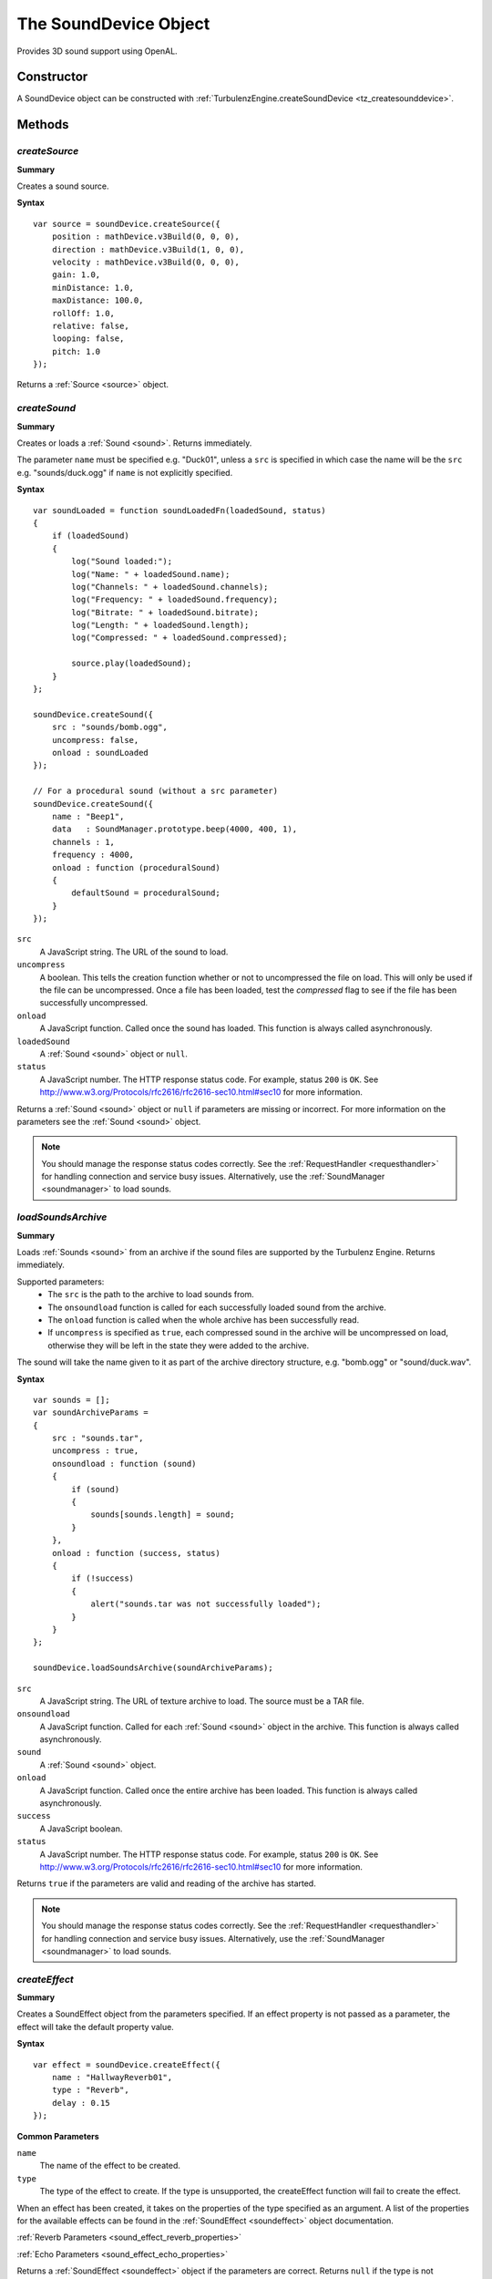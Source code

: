 .. _sounddevice:

.. highlight:: javascript

.. index::
    single: SoundDevice

----------------------
The SoundDevice Object
----------------------

Provides 3D sound support using OpenAL.

Constructor
===========

A SoundDevice object can be constructed with :ref:`TurbulenzEngine.createSoundDevice <tz_createsounddevice>`.

Methods
=======

.. index::
    pair: SoundDevice; createSource

.. _sounddevice_createsource:

`createSource`
--------------

**Summary**

Creates a sound source.

**Syntax** ::

    var source = soundDevice.createSource({
        position : mathDevice.v3Build(0, 0, 0),
        direction : mathDevice.v3Build(1, 0, 0),
        velocity : mathDevice.v3Build(0, 0, 0),
        gain: 1.0,
        minDistance: 1.0,
        maxDistance: 100.0,
        rollOff: 1.0,
        relative: false,
        looping: false,
        pitch: 1.0
    });

Returns a :ref:`Source <source>` object.

.. index::
    pair: SoundDevice; createSound

.. _sounddevice_createsound:

`createSound`
-------------

**Summary**

Creates or loads a :ref:`Sound <sound>`.
Returns immediately.

The parameter ``name`` must be specified e.g. "Duck01", unless a ``src`` is specified in
which case the name will be the ``src`` e.g. "sounds/duck.ogg" if ``name`` is not explicitly specified.

**Syntax** ::

    var soundLoaded = function soundLoadedFn(loadedSound, status)
    {
        if (loadedSound)
        {
            log("Sound loaded:");
            log("Name: " + loadedSound.name);
            log("Channels: " + loadedSound.channels);
            log("Frequency: " + loadedSound.frequency);
            log("Bitrate: " + loadedSound.bitrate);
            log("Length: " + loadedSound.length);
            log("Compressed: " + loadedSound.compressed);

            source.play(loadedSound);
        }
    };

    soundDevice.createSound({
        src : "sounds/bomb.ogg",
        uncompress: false,
        onload : soundLoaded
    });

    // For a procedural sound (without a src parameter)
    soundDevice.createSound({
        name : "Beep1",
        data   : SoundManager.prototype.beep(4000, 400, 1),
        channels : 1,
        frequency : 4000,
        onload : function (proceduralSound)
        {
            defaultSound = proceduralSound;
        }
    });

``src``
    A JavaScript string.
    The URL of the sound to load.

``uncompress``
    A boolean.
    This tells the creation function whether or not to uncompressed the file on load.
    This will only be used if the file can be uncompressed.
    Once a file has been loaded, test the *compressed* flag to see if the file has been successfully uncompressed.

``onload``
    A JavaScript function.
    Called once the sound has loaded.
    This function is always called asynchronously.

``loadedSound``
    A :ref:`Sound <sound>` object or ``null``.

``status``
    A JavaScript number.
    The HTTP response status code.
    For example, status ``200`` is ``OK``.
    See http://www.w3.org/Protocols/rfc2616/rfc2616-sec10.html#sec10 for more information.

Returns a :ref:`Sound <sound>` object or ``null`` if parameters are missing or incorrect.
For more information on the parameters see the :ref:`Sound <sound>` object.

.. note::
    You should manage the response status codes correctly.
    See the :ref:`RequestHandler <requesthandler>` for handling connection and service busy issues.
    Alternatively, use the :ref:`SoundManager <soundmanager>` to load sounds.

.. _sounddevice_loadsoundsarchive:

`loadSoundsArchive`
-------------------

**Summary**

Loads :ref:`Sounds <sound>` from an archive if the sound files are supported by the Turbulenz Engine.
Returns immediately.

Supported parameters:
    * The ``src`` is the path to the archive to load sounds from.
    * The ``onsoundload`` function is called for each successfully loaded sound from the archive.
    * The ``onload`` function is called when the whole archive has been successfully read.
    * If ``uncompress`` is specified as ``true``, each compressed sound in the archive will be uncompressed on load,
      otherwise they will be left in the state they were added to the archive.

The sound will take the name given to it as part of the archive directory structure, e.g. "bomb.ogg" or "sound/duck.wav".

**Syntax** ::

    var sounds = [];
    var soundArchiveParams =
    {
        src : "sounds.tar",
        uncompress : true,
        onsoundload : function (sound)
        {
            if (sound)
            {
                sounds[sounds.length] = sound;
            }
        },
        onload : function (success, status)
        {
            if (!success)
            {
                alert("sounds.tar was not successfully loaded");
            }
        }
    };

    soundDevice.loadSoundsArchive(soundArchiveParams);

``src``
    A JavaScript string.
    The URL of texture archive to load.
    The source must be a TAR file.

``onsoundload``
    A JavaScript function.
    Called for each :ref:`Sound <sound>` object in the archive.
    This function is always called asynchronously.

``sound``
    A :ref:`Sound <sound>` object.

``onload``
    A JavaScript function.
    Called once the entire archive has been loaded.
    This function is always called asynchronously.

``success``
    A JavaScript boolean.

``status``
    A JavaScript number.
    The HTTP response status code.
    For example, status ``200`` is ``OK``.
    See http://www.w3.org/Protocols/rfc2616/rfc2616-sec10.html#sec10 for more information.

Returns ``true`` if the parameters are valid and reading of the archive has started.

.. note::
    You should manage the response status codes correctly.
    See the :ref:`RequestHandler <requesthandler>` for handling connection and service busy issues.
    Alternatively, use the :ref:`SoundManager <soundmanager>` to load sounds.

.. index::
    pair: SoundDevice; createEffect

.. _sounddevice_createeffect:

`createEffect`
--------------

**Summary**

Creates a SoundEffect object from the parameters specified.
If an effect property is not passed as a parameter, the effect will take the default property value.

**Syntax** ::

    var effect = soundDevice.createEffect({
        name : "HallwayReverb01",
        type : "Reverb",
        delay : 0.15
    });

**Common Parameters**

``name``
    The name of the effect to be created.

``type``
    The type of the effect to create.
    If the type is unsupported, the createEffect function will fail to create the effect.

When an effect has been created, it takes on the properties of the type specified as an argument.
A list of the properties for the available effects can be found in the :ref:`SoundEffect <soundeffect>` object documentation.

:ref:`Reverb Parameters <sound_effect_reverb_properties>`

:ref:`Echo Parameters <sound_effect_echo_properties>`

Returns a :ref:`SoundEffect <soundeffect>` object if the parameters are correct.
Returns ``null`` if the type is not supported or if any of the parameters are incorrect.

.. index::
    pair: SoundDevice; createEffectSlot

`createEffectSlot`
------------------

**Summary**

Creates a SoundEffectSlot from the parameters specified.
A SoundEffectSlot allows a single effect to be applied to the output of multiple sound sources.
Once a SoundEffectSlot is created, it can be attached to the output of a source using the :ref:`setAuxiliarySendFilter <setAuxiliarySendFilter>` function on the Source object.

**Syntax** ::

    var effectSlot = soundDevice.createEffectSlot({
        effect : effect,
        gain : 0.8
    });

**Parameters**

``effect``
    The name of the effect to be used with the SoundEffectSlot.
    This value can only be set on SoundEffectSlot creation.

``gain``
    The gain applied to the output of the SoundEffectSlot.
    0.0 is muted.

Returns a :ref:`SoundEffectSlot <soundeffectslot>` object if the parameters are correct.
Returns ``null`` if the effect is not a SoundEffect object or if any of the parameters are incorrect.

.. index::
    pair: SoundDevice; createFilter

.. _sounddevice_createfilter:

`createFilter`
--------------

**Summary**

Creates a sound filter from the parameters specified.
If a filter property is not passed as a parameter, the filter will take the default property value.
Once a SoundFilter object is created, it can be attached to the output of a source using the :ref:`setAuxiliarySendFilter <setAuxiliarySendFilter>` or :ref:`setDirectFilter <setDirectFilter>` function on the Source object.

**Syntax** ::

    var filter = soundDevice.createFilter({
        name : "LowPassFilter01",
        type : "LowPass",
        gain : 0.7
    });

**Parameters**

When a filter has been created, it takes on the properties of the type specified as an argument.
A list of the properties for the available filters can be found in the :ref:`SoundFilter <soundfilter>` object documentation.

:ref:`LowPass Parameters <sound_filter_lowpass_properties>`

Returns a :ref:`SoundFilter <soundfilter>` object if the parameters are correct.
Returns ``null`` if the filter is not a SoundFilter object or if any of the parameters are incorrect.


.. index::
    pair: SoundDevice; update

.. _soundDevice_update:

`update`
--------

**Summary**

Polls the state of playing sounds and updates data accordingly.

.. note:: This method should be called frequently to avoid sound issues, for example once per rendering frame.

**Syntax** ::

    function renderFrame()
    {
        soundDevice.update();
    }

    TurbulenzEngine.setInterval(renderFrame, (1000 / 60));


.. _sounddevice_issupported:

.. index::
    pair: SoundDevice; isSupported

`isSupported`
-------------

**Summary**

Used to check if a feature is supported.

**Syntax** ::

    var feature = "FILEFORMAT_OGG";

    if (soundDevice.isSupported(feature))
    {
        // ...
    }

``feature``
    One of the following strings:

* "FILEFORMAT_OGG"
* "FILEFORMAT_MP3"
* "FILEFORMAT_WAV"

Returns a boolean.


.. _sounddevice_properties:

Properties
==========

.. index::
    pair: SoundDevice; vendor

`vendor`
--------

**Summary**

The name of the company responsible for the OpenAL sound renderer used by the sound device.

**Syntax** ::

    var vendorString = soundDevice.vendor;

.. note:: Read Only


.. index::
    pair: SoundDevice; renderer

`renderer`
----------

**Summary**

The name of the OpenAL sound renderer used by the sound device.

**Syntax** ::

    var rendererString = soundDevice.renderer;

.. note:: Read Only


.. index::
    pair: SoundDevice; version

`version`
---------

**Summary**

The version string of the OpenAL sound renderer used by the sound device.

**Syntax** ::

    var versionString = soundDevice.version;

.. note:: Read Only


.. index::
    pair: SoundDevice; deviceSpecifier

`deviceSpecifier`
-----------------

**Summary**

The specifier string for the low level sound device used by the engine sound device.

**Syntax** ::

    var deviceSpecifierString = soundDevice.deviceSpecifier;

.. note:: Read Only


.. index::
    pair: SoundDevice; extensions

`extensions`
------------

**Summary**

List of the OpenAL extensions supported by the sound renderer used by the sound device.

**Syntax** ::

    var extensionsString = soundDevice.extensions;
    if (-1 !== extensionsString.indexOf('AL_EXT_MCFORMATS'))
    {
        multiChannelSupported();
    }

.. note:: Read Only


.. index::
    pair: SoundDevice; listenerTransform

`listenerTransform`
-------------------

**Summary**

The :ref:`Matrix43 <m43object>` object representing the position and orientation of the listener in world space.
Default to the identity matrix.

**Syntax** ::

    soundDevice.listenerTransform = mathDevice.m43BuildTranslation(100, 10, 100);


.. index::
    pair: SoundDevice; listenerVelocity

`listenerVelocity`
------------------

**Summary**

The :ref:`Vector3 <v3object>` object representing the velocity of the listener in world space.
Defaults to a zero vector.

**Syntax** ::

    soundDevice.listenerTransform = mathDevice.v3Build(100, 0, 0);


.. index::
    pair: SoundDevice; listenerGain

`listenerGain`
--------------

**Summary**

Indicates the gain (volume amplification) applied to the listener.
The accepted range is 0.0 or above. A value of 1.0 means unattenuated/unchanged.
Each division by 2 equals an attenuation of -6dB. Each multiplication by 2 equals an amplification of +6dB.
A value of 0.0 is meaningless with respect to a logarithmic scale;
it is interpreted as zero volume, the channel is effectively disabled.
Defaults to 1.

**Syntax** ::

    soundDevice.listenerGain = 0.5;


.. index::
    pair: SoundDevice; frequency

`frequency`
-----------

**Summary**

Frequency for mixing output buffer, in units of Hz.
Defaults to 44100.

**Syntax** ::

    var frequency = soundDevice.frequency;

.. note:: Read Only


.. index::
    pair: SoundDevice; dopplerFactor

`dopplerFactor`
---------------

**Summary**

The OpenAL Doppler factor value.
Defaults to 1.

**Syntax** ::

    var dopplerFactor = soundDevice.dopplerFactor;


.. index::
    pair: SoundDevice; dopplerVelocity

`dopplerVelocity`
-----------------

**Summary**

The OpenAL Doppler velocity value.
Defaults to 1.

**Syntax** ::

    var dopplerVelocity = soundDevice.dopplerVelocity;


.. index::
    pair: SoundDevice; speedOfSound

`speedOfSound`
--------------

**Summary**

The OpenAL Speed of Sound value in meters per second.
Defaults to 343.3.

**Syntax** ::

    var speedOfSound = soundDevice.speedOfSound;

`alcVersion`
------------

**Summary**

The string version of OpenAL in use by the SoundDevice.

**Syntax** ::

    var alcVersion = soundDevice.alcVersion;

`alcExtensions`
---------------

**Summary**

A string list of extensions supported by the OpenAL implementation.

**Syntax** ::

    var alcExtensions = soundDevice.alcExtensions;

`alcEfxVersion`
---------------

**Summary**

The string version of the EFX extension that is supported by the OpenAL implementation.

**Syntax** ::

    var alcEfxVersion = soundDevice.alcEfxVersion;

`alcMaxAuxiliarySends`
----------------------

**Summary**

The maximum number of auxiliary sends available per source, that this implementation of OpenAL supports.

**Syntax** ::

    var alcMaxAuxiliarySends = soundDevice.alcMaxAuxiliarySends;
